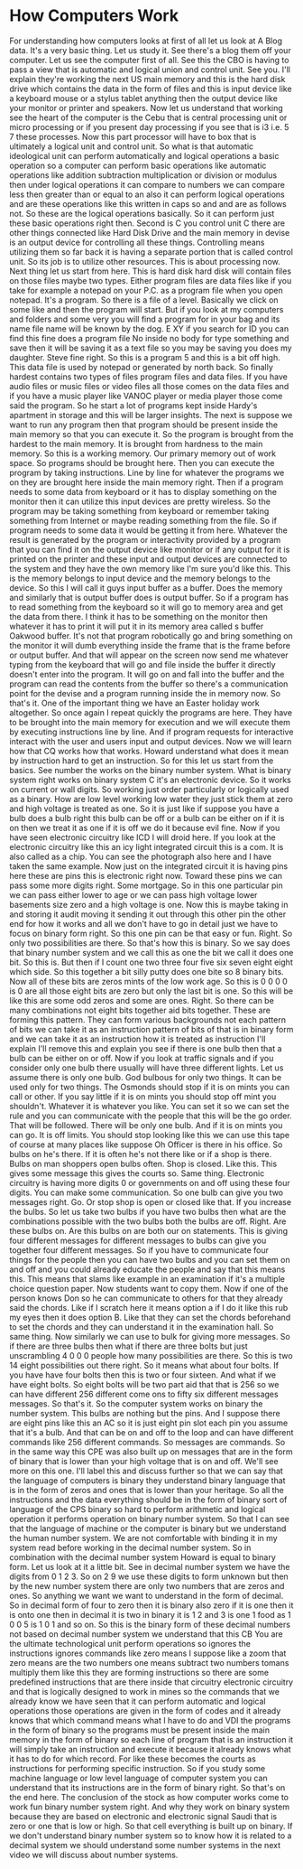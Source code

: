 # -*- mode:org; fill-column:79; -*-

* How Computers Work
  :PROPERTIES:
  :Length:   16:33
  :Section:  2
  :Section-Name: Essential Fundamentals
  :END:
#+begin_export texinfo
@ifhtml
@url{../Lectures/Section_02-Essential_Fundamentals/03.How_Computers_Work.mp4,Lecture 03.How Computers Work}
@end ifhtml
#+end_export

For understanding how computers looks at first of all let us look at A Blog
data.  It's a very basic thing.  Let us study it.  See there's a blog them off
your computer.  Let us see the computer first of all.  See this the CBO is
having to pass a view that is automatic and logical union and control unit.
See you.  I'll explain they're working the next US main memory and this is the
hard disk drive which contains the data in the form of files and this is input
device like a keyboard mouse or a stylus tablet anything then the output device
like your monitor or printer and speakers.  Now let us understand that working
see the heart of the computer is the Cebu that is central processing unit or
micro processing or if you present day processing if you see that is i3 i.e. 5
7 these processes.  Now this part processor will have to box that is ultimately
a logical unit and control unit.  So what is that automatic ideological unit
can perform automatically and logical operations a basic operation so a
computer can perform basic operations like automatic operations like addition
subtraction multiplication or division or modulus then under logical operations
it can compare to numbers we can compare less then greater than or equal to an
also it can perform logical operations and are these operations like this
written in caps so and and are as follows not.  So these are the logical
operations basically.  So it can perform just these basic operations right
then.  Second is C you control unit C there are other things connected like
Hard Disk Drive and the main memory in devise is an output device for
controlling all these things.  Controlling means utilizing them so far back it
is having a separate portion that is called control unit.  So its job is to
utilize other resources.  This is about processing now.  Next thing let us
start from here.  This is hard disk hard disk will contain files on those files
maybe two types.  Either program files are data files like if you take for
example a notepad on your P.C. as a program file when you open notepad.  It's a
program.  So there is a file of a level.  Basically we click on some like and
then the program will start.  But if you look at my computers and folders and
some very you will find a program for in your bag and its name file name will
be known by the dog.  E XY if you search for ID you can find this fine does a
program file No inside no body for type something and save then it will be
saving it as a text file so you may be saving you does my daughter.  Steve fine
right.  So this is a program 5 and this is a bit off high.  This data file is
used by notepad or generated by north back.  So finally hardest contains two
types of files program files and data files.  If you have audio files or music
files or video files all those comes on the data files and if you have a music
player like VANOC player or media player those come said the program.  So he
start a lot of programs kept inside Hardy's apartment in storage and this will
be larger insights.  The next is suppose we want to run any program then that
program should be present inside the main memory so that you can execute it.
So the program is brought from the hardest to the main memory.  It is brought
from hardness to the main memory.  So this is a working memory.  Our primary
memory out of work space.  So programs should be brought here.  Then you can
execute the program by taking instructions.  Line by line for whatever the
programs we on they are brought here inside the main memory right.  Then if a
program needs to some data from keyboard or it has to display something on the
monitor then it can utilize this input devices are pretty wireless.  So the
program may be taking something from keyboard or remember taking something from
Internet or maybe reading something from the file.  So if program needs to some
data it would be getting it from here.  Whatever the result is generated by the
program or interactivity provided by a program that you can find it on the
output device like monitor or if any output for it is printed on the printer
and these input and output devices are connected to the system and they have
the own memory like I'm sure you'd like this.  This is the memory belongs to
input device and the memory belongs to the device.  So this I will call it guys
input buffer as a buffer.  Does the memory and similarly that is output buffer
does is output buffer.  So if a program has to read something from the keyboard
so it will go to memory area and get the data from there.  I think it has to be
something on the monitor then whatever it has to print it will put it in its
memory area called s buffer Oakwood buffer.  It's not that program robotically
go and bring something on the monitor it will dumb everything inside the frame
that is the frame before or output buffer.  And that will appear on the screen
now send me whatever typing from the keyboard that will go and file inside the
buffer it directly doesn't enter into the program.  It will go on and fall into
the buffer and the program can read the contents from the buffer so there's a
communication point for the devise and a program running inside the in memory
now.  So that's it.  One of the important thing we have an Easter holiday work
altogether.  So once again I repeat quickly the programs are here.  They have
to be brought into the main memory for execution and we will execute them by
executing instructions line by line.  And if program requests for interactive
interact with the user and users input and output devices.  Now we will learn
how that CQ works how that works.  Howard understand what does it mean by
instruction hard to get an instruction.  So for this let us start from the
basics.  See number the works on the binary number system.  What is binary
system right works on binary system C it's an electronic device.  So it works
on current or wall digits.  So working just order particularly or logically
used as a binary.  How are low level working low water they just stick them at
zero and high voltage is treated as one.  So it is just like if suppose you
have a bulb does a bulb right this bulb can be off or a bulb can be either on
if it is on then we treat it as one if it is off we do it because evil fine.
Now if you have seen electronic circuitry like ICD I will droid here.  If you
look at the electronic circuitry like this an icy light integrated circuit this
is a com.  It is also called as a chip.  You can see the photograph also here
and I have taken the same example.  Now just on the integrated circuit it is
having pins here these are pins this is electronic right now.  Toward these
pins we can pass some more digits right.  Some mortgage.  So in this one
particular pin we can pass either lower to age or we can pass high voltage
lower basements size zero and a high voltage is one.  Now this is maybe taking
in and storing it audit moving it sending it out through this other pin the
other end for how it works and all we don't have to go in detail just we have
to focus on binary form right.  So this one pin can be that easy or fun.
Right.  So only two possibilities are there.  So that's how this is binary.  So
we say does that binary number system and we call this as one the bit we call
it does one bit.  So this is.  But then if I count one two three four five six
seven eight eight which side.  So this together a bit silly putty does one bite
so 8 binary bits.  Now all of these bits are zeros mints of the low work age.
So this is 0 0 0 0 is 0 are all those eight bits are zero but only the last bit
is one.  So this will be like this are some odd zeros and some are ones.
Right.  So there can be many combinations not eight bits together aid bits
together.  These are forming this pattern.  They can form various backgrounds
not each pattern of bits we can take it as an instruction pattern of bits of
that is in binary form and we can take it as an instruction how it is treated
as instruction I'll explain I'll remove this and explain you see if there is
one bulb then that a bulb can be either on or off.  Now if you look at traffic
signals and if you consider only one bulb there usually will have three
different lights.  Let us assume there is only one bulb.  God bulbous for only
two things.  It can be used only for two things.  The Osmonds should stop if it
is on mints you can call or other.  If you say little if it is on mints you
should stop off mint you shouldn't.  Whatever it is whatever you like.  You can
set it so we can set the rule and you can communicate with the people that this
will be the go order.  That will be followed.  There will be only one bulb.
And if it is on mints you can go.  It is off limits.  You should stop looking
like this we can use this tape of course at many places like suppose Oh Officer
is there in his office.  So bulbs on he's there.  If it is often he's not there
like or if a shop is there.  Bulbs on man shoppers open bulbs often.  Shop is
closed.  Like this.  This gives some message this gives the courts so.  Same
thing.  Electronic circuitry is having more digits 0 or governments on and off
using these four digits.  You can make some communication.  So one bulb can
give you two messages right.  Go.  Or stop shop is open or closed like that.
If you increase the bulbs.  So let us take two bulbs if you have two bulbs then
what are the combinations possible with the two bulbs both the bulbs are off.
Right.  Are these bulbs on.  Are this bulbs on are both our on statements.
This is giving four different messages for different messages to bulbs can give
you together four different messages.  So if you have to communicate four
things for the people then you can have two bulbs and you can set them on and
off and you could already educate the people and say that this means this.
This means that slams like example in an examination if it's a multiple choice
question paper.  Now students want to copy them.  Now if one of the person
knows Don so he can communicate to others for that they already said the
chords.  Like if I scratch here it means option a if I do it like this rub my
eyes then it does option B.  Like that they can set the chords beforehand to
set the chords and they can understand it in the examination hall.  So same
thing.  Now similarly we can use to bulk for giving more messages.  So if there
are three bulbs then what if there are three bolts but just unscrambling 4 0 0
0 people how many possibilities are there.  So this is two 14 eight
possibilities out there right.  So it means what about four bolts.  If you have
have four bolts then this is two or four sixteen.  And what if we have eight
bolts.  So eight bolts will be two part aid that that is 256 so we can have
different 256 different come ons to fifty six different messages messages.  So
that's it.  So the computer system works on binary the number system.  This
bulbs are nothing but the pins.  And I suppose there are eight pins like this
an AC so it is just eight pin slot each pin you assume that it's a bulb.  And
that can be on and off to the loop and can have different commands like 256
different commands.  So messages are commands.  So in the same way this CPE was
also built up on messages that are in the form of binary that is lower than
your high voltage that is on and off.  We'll see more on this one.  I'll label
this and discuss further so that we can say that the language of computers is
binary they understand binary language that is in the form of zeros and ones
that is lower than your heritage.  So all the instructions and the data
everything should be in the form of binary sort of language of the CPS binary
so hard to perform arithmetic and logical operation it performs operation on
binary number system.  So that I can see that the language of machine or the
computer is binary but we understand the human number system.  We are not
comfortable with binding it in my system read before working in the decimal
number system.  So in combination with the decimal number system Howard is
equal to binary form.  Let us look at it a little bit.  See in decimal number
system we have the digits from 0 1 2 3.  So on 2 9 we use these digits to form
unknown but then by the new number system there are only two numbers that are
zeros and ones.  So anything we want we want to understand in the form of
decimal.  So in decimal form of four to zero then it is binary also zero if it
is one then it is onto one then in decimal it is two in binary it is 1 2 and 3
is one 1 food as 1 0 0 5 is 1 0 1 and so on.  So this is the binary form of
these decimal numbers not based on decimal number system we understand that
this CB You are the ultimate technological unit perform operations so ignores
the instructions ignores commands like zero means I suppose like a zoom that
zero means are the two numbers one means subtract two numbers tomans multiply
them like this they are forming instructions so there are some predefined
instructions that are there inside that circuitry electronic circuitry and that
is logically designed to work in mines so the commands that we already know we
have seen that it can perform automatic and logical operations those operations
are given in the form of codes and it already knows that which command means
what I have to do and VDI the programs in the form of binary so the programs
must be present inside the main memory in the form of binary so each line of
program that is an instruction it will simply take an instruction and execute
it because it already knows what it has to do for which record.  For like these
becomes the courts as instructions for performing specific instruction.  So if
you study some machine language or low level language of computer system you
can understand that its instructions are in the form of binary right.  So
that's on the end here.  The conclusion of the stock as how computer works come
to work fun binary number system right.  And why they work on binary system
because they are based on electronic and electronic signal Saudi that is zero
or one that is low or high.  So that cell everything is built up on binary.  If
we don't understand binary number system so to know how it is related to a
decimal system we should understand some number systems in the next video we
will discuss about number systems.
